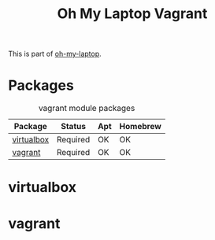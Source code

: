 #+TITLE: Oh My Laptop Vagrant
#+OPTIONS: toc:nil num:nil ^:nil

This is part of [[https://github.com/xiaohanyu/oh-my-laptop][oh-my-laptop]].


* Packages

#+NAME: vagrant-packages
#+CAPTION: vagrant module packages
| Package    | Status   | Apt | Homebrew |
|------------+----------+-----+----------|
| [[http://www.virtualbox.org][virtualbox]] | Required | OK  | OK       |
| [[http://www.vagrantup.com][vagrant]]    | Required | OK  | OK       |


* virtualbox


* vagrant
